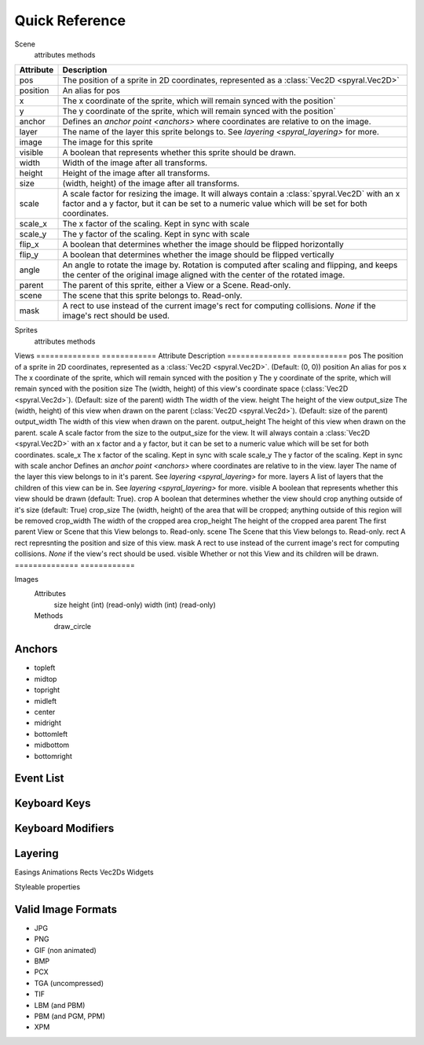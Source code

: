 ***************
Quick Reference
***************

Scene
    attributes
    methods
    
============    ============
Attribute       Description
============    ============
pos             The position of a sprite in 2D coordinates, represented as a :class:`Vec2D <spyral.Vec2D>`
position        An alias for pos
x               The x coordinate of the sprite, which will remain synced with the position`
y               The y coordinate of the sprite, which will remain synced with the position`
anchor          Defines an `anchor point <anchors>` where coordinates are relative to on the image.
layer           The name of the layer this sprite belongs to. See `layering <spyral_layering>` for more.
image           The image for this sprite
visible         A boolean that represents whether this sprite should be drawn.
width           Width of the image after all transforms.
height          Height of the image after all transforms.
size            (width, height) of the image after all transforms.
scale           A scale factor for resizing the image. It will always contain a :class:`spyral.Vec2D` with an x factor and a y factor, but it can be set to a numeric value which will be set for both coordinates.
scale_x         The x factor of the scaling. Kept in sync with scale
scale_y         The y factor of the scaling. Kept in sync with scale
flip_x          A boolean that determines whether the image should be flipped horizontally
flip_y          A boolean that determines whether the image should be flipped vertically
angle           An angle to rotate the image by. Rotation is computed after scaling and flipping, and keeps the center of the original image aligned with the center of the rotated image.
parent          The parent of this sprite, either a View or a Scene. Read-only.
scene           The scene that this sprite belongs to. Read-only.
mask            A rect to use instead of the current image's rect for computing collisions. `None` if the image's rect should be used.
============    ============


Sprites
    attributes
    methods
    
Views
==============    ============
Attribute         Description
==============    ============
pos               The position of a sprite in 2D coordinates, represented as a :class:`Vec2D <spyral.Vec2D>`. (Default: (0, 0))
position          An alias for pos
x                 The x coordinate of the sprite, which will remain synced with the position
y                 The y coordinate of the sprite, which will remain synced with the position
size              The (width, height) of this view's coordinate space (:class:`Vec2D <spyral.Vec2d>`). (Default: size of the parent)
width             The width of the view.
height            The height of the view
output_size       The (width, height) of this view when drawn on the parent (:class:`Vec2D <spyral.Vec2d>`). (Default: size of the parent)
output_width      The width of this view when drawn on the parent.
output_height     The height of this view when drawn on the parent.
scale             A scale factor from the size to the output_size for the view. It will always contain a :class:`Vec2D <spyral.Vec2D>` with an x factor and a y factor, but it can be set to a numeric value which will be set for both coordinates.
scale_x           The x factor of the scaling. Kept in sync with scale
scale_y           The y factor of the scaling. Kept in sync with scale
anchor            Defines an `anchor point <anchors>` where coordinates are relative to in the view.
layer             The name of the layer this view belongs to in it's parent. See `layering <spyral_layering>` for more.
layers            A list of layers that the children of this view can be in. See `layering <spyral_layering>` for more.
visible           A boolean that represents whether this view should be drawn (default: True).
crop              A boolean that determines whether the view should crop anything outside of it's size (default: True)
crop_size         The (width, height) of the area that will be cropped; anything outside of this region will be removed
crop_width        The width of the cropped area
crop_height       The height of the cropped area
parent            The first parent View or Scene that this View belongs to. Read-only.
scene             The Scene that this View belongs to. Read-only.
rect              A rect represnting the position and size of this view.
mask              A rect to use instead of the current image's rect for computing collisions. `None` if the view's rect should be used.
visible           Whether or not this View and its children will be drawn.
==============    ============


Images
    Attributes
        size
        height (int) (read-only)
        width (int) (read-only)
        
    Methods
        draw_circle

.. _ref.anchors:

Anchors
-------

* topleft
* midtop
* topright
* midleft
* center
* midright
* bottomleft
* midbottom
* bottomright

.. _ref.events:

Event List
----------

.. _ref.keys:

Keyboard Keys
-------------

.. _ref.mods:

Keyboard Modifiers
------------------

.. _ref.layering:

Layering
--------

Easings
Animations
Rects
Vec2Ds
Widgets

Styleable properties

.. _ref.image_formats:

Valid Image Formats
-------------------

* JPG
* PNG
* GIF (non animated)
* BMP
* PCX
* TGA (uncompressed)
* TIF
* LBM (and PBM)
* PBM (and PGM, PPM)
* XPM
